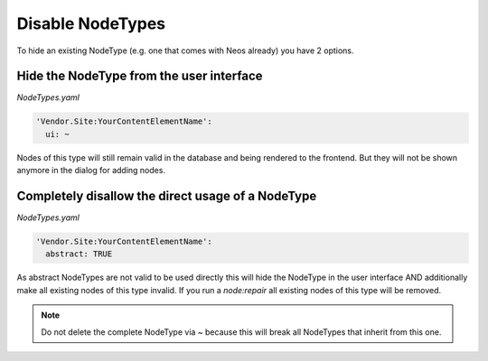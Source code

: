 .. _disable-nodetypes:

Disable NodeTypes
===================

To hide an existing NodeType (e.g. one that comes with Neos already) you have 2 options.

Hide the NodeType from the user interface
-----------------------------------------

*NodeTypes.yaml*

.. code-block:: yaml

  'Vendor.Site:YourContentElementName':
    ui: ~

Nodes of this type will still remain valid in the database and being rendered to the frontend. But they will not be
shown anymore in the dialog for adding nodes.

Completely disallow the direct usage of a NodeType
--------------------------------------------------

*NodeTypes.yaml*

.. code-block:: yaml

  'Vendor.Site:YourContentElementName':
    abstract: TRUE

As abstract NodeTypes are not valid to be used directly this will hide the NodeType in the user interface AND
additionally make all existing nodes of this type invalid. If you run a `node:repair` all existing nodes of this type will
be removed.

.. note:: Do not delete the complete NodeType via ~ because this will break all NodeTypes that inherit from this one.
